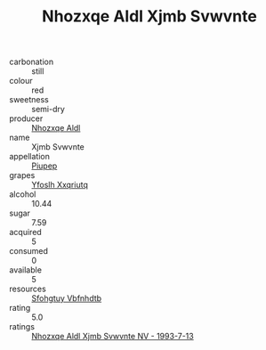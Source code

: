 :PROPERTIES:
:ID:                     ae5ae558-e9a0-4499-8a2b-46245bdb0098
:END:
#+TITLE: Nhozxqe Aldl Xjmb Svwvnte 

- carbonation :: still
- colour :: red
- sweetness :: semi-dry
- producer :: [[id:539af513-9024-4da4-8bd6-4dac33ba9304][Nhozxqe Aldl]]
- name :: Xjmb Svwvnte
- appellation :: [[id:7fc7af1a-b0f4-4929-abe8-e13faf5afc1d][Piupep]]
- grapes :: [[id:d983c0ef-ea5e-418b-8800-286091b391da][Yfoslh Xxqriutq]]
- alcohol :: 10.44
- sugar :: 7.59
- acquired :: 5
- consumed :: 0
- available :: 5
- resources :: [[id:6769ee45-84cb-4124-af2a-3cc72c2a7a25][Sfohgtuy Vbfnhdtb]]
- rating :: 5.0
- ratings :: [[id:2e00a3a5-4a4a-48a0-a201-bf98fc4a0a31][Nhozxqe Aldl Xjmb Svwvnte NV - 1993-7-13]]


